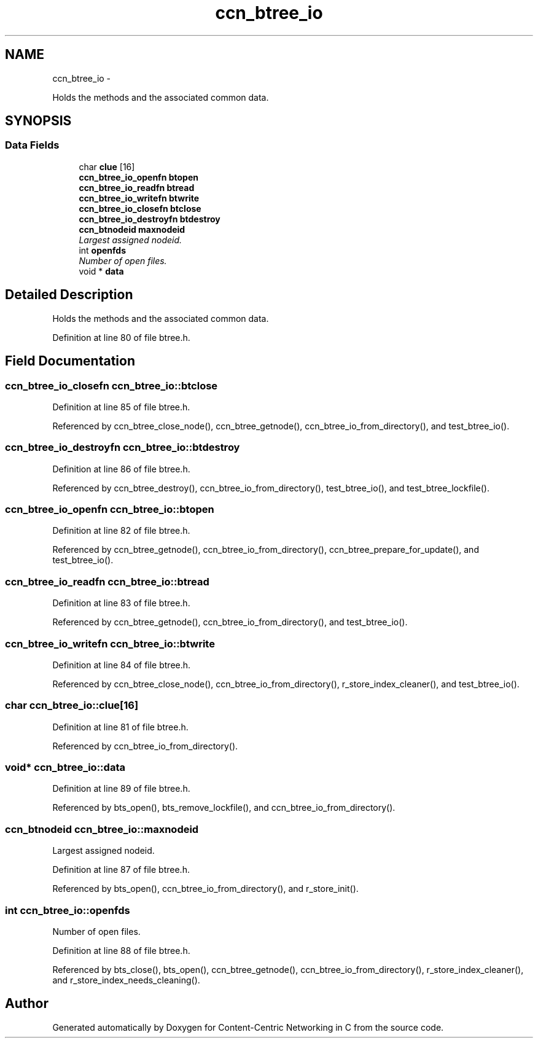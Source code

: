 .TH "ccn_btree_io" 3 "19 May 2013" "Version 0.7.2" "Content-Centric Networking in C" \" -*- nroff -*-
.ad l
.nh
.SH NAME
ccn_btree_io \- 
.PP
Holds the methods and the associated common data.  

.SH SYNOPSIS
.br
.PP
.SS "Data Fields"

.in +1c
.ti -1c
.RI "char \fBclue\fP [16]"
.br
.ti -1c
.RI "\fBccn_btree_io_openfn\fP \fBbtopen\fP"
.br
.ti -1c
.RI "\fBccn_btree_io_readfn\fP \fBbtread\fP"
.br
.ti -1c
.RI "\fBccn_btree_io_writefn\fP \fBbtwrite\fP"
.br
.ti -1c
.RI "\fBccn_btree_io_closefn\fP \fBbtclose\fP"
.br
.ti -1c
.RI "\fBccn_btree_io_destroyfn\fP \fBbtdestroy\fP"
.br
.ti -1c
.RI "\fBccn_btnodeid\fP \fBmaxnodeid\fP"
.br
.RI "\fILargest assigned nodeid. \fP"
.ti -1c
.RI "int \fBopenfds\fP"
.br
.RI "\fINumber of open files. \fP"
.ti -1c
.RI "void * \fBdata\fP"
.br
.in -1c
.SH "Detailed Description"
.PP 
Holds the methods and the associated common data. 
.PP
Definition at line 80 of file btree.h.
.SH "Field Documentation"
.PP 
.SS "\fBccn_btree_io_closefn\fP \fBccn_btree_io::btclose\fP"
.PP
Definition at line 85 of file btree.h.
.PP
Referenced by ccn_btree_close_node(), ccn_btree_getnode(), ccn_btree_io_from_directory(), and test_btree_io().
.SS "\fBccn_btree_io_destroyfn\fP \fBccn_btree_io::btdestroy\fP"
.PP
Definition at line 86 of file btree.h.
.PP
Referenced by ccn_btree_destroy(), ccn_btree_io_from_directory(), test_btree_io(), and test_btree_lockfile().
.SS "\fBccn_btree_io_openfn\fP \fBccn_btree_io::btopen\fP"
.PP
Definition at line 82 of file btree.h.
.PP
Referenced by ccn_btree_getnode(), ccn_btree_io_from_directory(), ccn_btree_prepare_for_update(), and test_btree_io().
.SS "\fBccn_btree_io_readfn\fP \fBccn_btree_io::btread\fP"
.PP
Definition at line 83 of file btree.h.
.PP
Referenced by ccn_btree_getnode(), ccn_btree_io_from_directory(), and test_btree_io().
.SS "\fBccn_btree_io_writefn\fP \fBccn_btree_io::btwrite\fP"
.PP
Definition at line 84 of file btree.h.
.PP
Referenced by ccn_btree_close_node(), ccn_btree_io_from_directory(), r_store_index_cleaner(), and test_btree_io().
.SS "char \fBccn_btree_io::clue\fP[16]"
.PP
Definition at line 81 of file btree.h.
.PP
Referenced by ccn_btree_io_from_directory().
.SS "void* \fBccn_btree_io::data\fP"
.PP
Definition at line 89 of file btree.h.
.PP
Referenced by bts_open(), bts_remove_lockfile(), and ccn_btree_io_from_directory().
.SS "\fBccn_btnodeid\fP \fBccn_btree_io::maxnodeid\fP"
.PP
Largest assigned nodeid. 
.PP
Definition at line 87 of file btree.h.
.PP
Referenced by bts_open(), ccn_btree_io_from_directory(), and r_store_init().
.SS "int \fBccn_btree_io::openfds\fP"
.PP
Number of open files. 
.PP
Definition at line 88 of file btree.h.
.PP
Referenced by bts_close(), bts_open(), ccn_btree_getnode(), ccn_btree_io_from_directory(), r_store_index_cleaner(), and r_store_index_needs_cleaning().

.SH "Author"
.PP 
Generated automatically by Doxygen for Content-Centric Networking in C from the source code.
